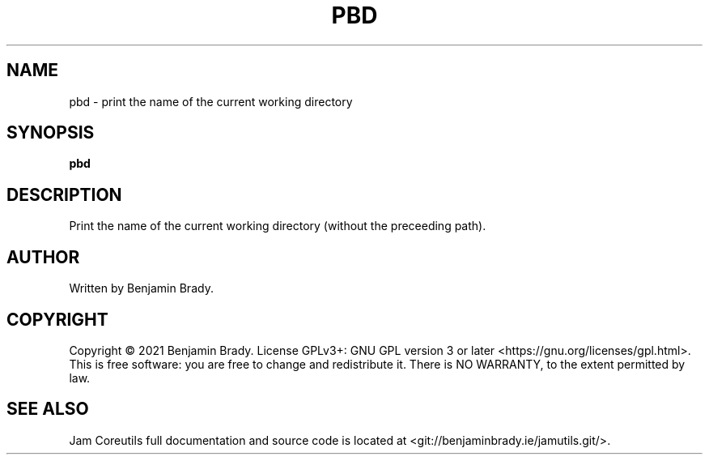 .TH PBD 1 pbd
.SH NAME
pbd - print the name of the current working directory
.SH SYNOPSIS
.B pbd
.SH DESCRIPTION
Print the name of the current working directory (without the preceeding path).
.SH AUTHOR
Written by Benjamin Brady.
.SH COPYRIGHT
Copyright \(co 2021 Benjamin Brady. License GPLv3+: GNU GPL version 3 or later
<https://gnu.org/licenses/gpl.html>. This is free software: you are free to
change and redistribute it. There is NO WARRANTY, to the extent permitted by
law.
.SH SEE ALSO
Jam Coreutils full documentation and source code is located at
<git://benjaminbrady.ie/jamutils.git/>.
